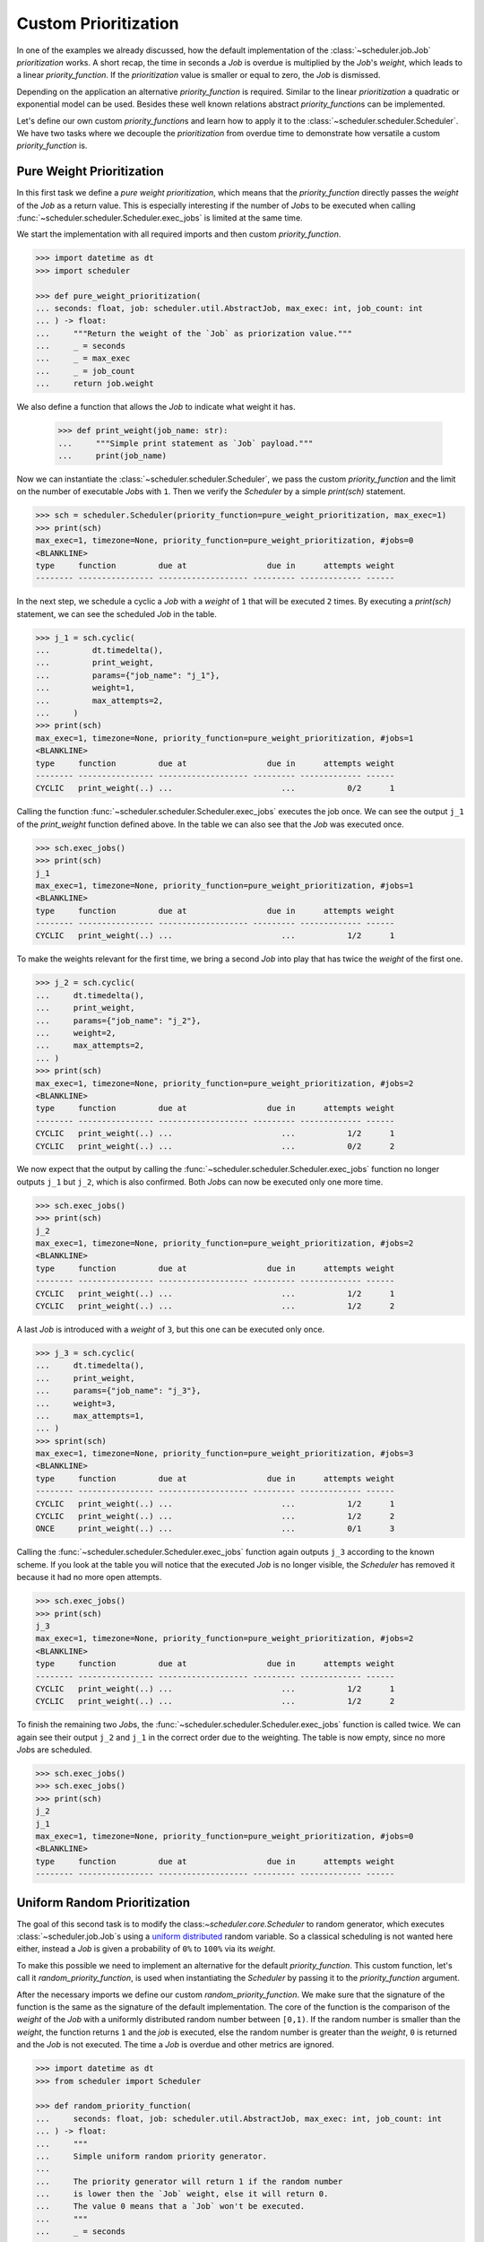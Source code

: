 Custom Prioritization
=====================

In one of the examples we already discussed, how the default implementation of the
:class:`~scheduler.job.Job` `prioritization` works.
A short recap, the time in seconds a `Job` is overdue is multiplied by the `Job`\ 's `weight`,
which leads to a linear `priority_function`.
If the `prioritization` value is smaller or equal to zero, the `Job` is dismissed.

Depending on the application an alternative `priority_function` is required.
Similar to the linear `prioritization` a quadratic or exponential model can be used.
Besides these well known relations abstract `priority_function`\ s can be implemented.

Let's define our own custom `priority_function`\ s and learn how to apply it to the 
:class:`~scheduler.scheduler.Scheduler`.
We have two tasks where we decouple the `prioritization` from overdue time
to demonstrate how versatile a custom `priority_function` is.

Pure Weight Prioritization
--------------------------

In this first task we define a `pure weight prioritization`,
which means that the `priority_function` directly passes the `weight` of the `Job` as a return value.
This is especially interesting if the number of `Job`\ s to be executed when calling
:func:`~scheduler.scheduler.Scheduler.exec_jobs` is limited at the same time.

We start the implementation with all required imports
and then custom `priority_function`.

.. code-block:: pycon

    >>> import datetime as dt
    >>> import scheduler

    >>> def pure_weight_prioritization(
    ... seconds: float, job: scheduler.util.AbstractJob, max_exec: int, job_count: int
    ... ) -> float:
    ...     """Return the weight of the `Job` as priorization value."""
    ...     _ = seconds
    ...     _ = max_exec
    ...     _ = job_count
    ...     return job.weight

We also define a function that allows the `Job` to indicate what weight it has.

    >>> def print_weight(job_name: str):
    ...     """Simple print statement as `Job` payload."""
    ...     print(job_name)

Now we can instantiate the :class:`~scheduler.scheduler.Scheduler`,
we pass the custom `priority_function` and the limit on the number
of executable `Job`\ s with ``1``.
Then we verify the `Scheduler` by a simple `print(sch)` statement.

.. code-block:: pycon

    >>> sch = scheduler.Scheduler(priority_function=pure_weight_prioritization, max_exec=1)
    >>> print(sch)
    max_exec=1, timezone=None, priority_function=pure_weight_prioritization, #jobs=0
    <BLANKLINE>
    type     function         due at                 due in      attempts weight
    -------- ---------------- ------------------- --------- ------------- ------

In the next step, we schedule a cyclic a `Job` with a `weight` of ``1`` that will be executed ``2`` times.
By executing a `print(sch)` statement, we can see the scheduled `Job` in the table.

.. code-block:: pycon

    >>> j_1 = sch.cyclic(
    ...         dt.timedelta(),
    ...         print_weight,
    ...         params={"job_name": "j_1"},
    ...         weight=1,
    ...         max_attempts=2,
    ...     )
    >>> print(sch)
    max_exec=1, timezone=None, priority_function=pure_weight_prioritization, #jobs=1
    <BLANKLINE>
    type     function         due at                 due in      attempts weight
    -------- ---------------- ------------------- --------- ------------- ------
    CYCLIC   print_weight(..) ...                       ...           0/2      1

Calling the function :func:`~scheduler.scheduler.Scheduler.exec_jobs` executes the job once.
We can see the output ``j_1`` of the `print_weight` function defined above.
In the table we can also see that the `Job` was executed once.

.. code-block:: pycon

    >>> sch.exec_jobs()
    >>> print(sch)
    j_1
    max_exec=1, timezone=None, priority_function=pure_weight_prioritization, #jobs=1
    <BLANKLINE>
    type     function         due at                 due in      attempts weight
    -------- ---------------- ------------------- --------- ------------- ------
    CYCLIC   print_weight(..) ...                       ...           1/2      1

To make the weights relevant for the first time, we bring a second `Job` into play
that has twice the `weight` of the first one.

.. code-block:: pycon

    >>> j_2 = sch.cyclic(
    ...     dt.timedelta(),
    ...     print_weight,
    ...     params={"job_name": "j_2"},
    ...     weight=2,
    ...     max_attempts=2,
    ... )
    >>> print(sch)
    max_exec=1, timezone=None, priority_function=pure_weight_prioritization, #jobs=2
    <BLANKLINE>
    type     function         due at                 due in      attempts weight
    -------- ---------------- ------------------- --------- ------------- ------
    CYCLIC   print_weight(..) ...                       ...           1/2      1
    CYCLIC   print_weight(..) ...                       ...           0/2      2

We now expect that the output by calling the :func:`~scheduler.scheduler.Scheduler.exec_jobs`
function no longer outputs ``j_1`` but ``j_2``, which is also confirmed.
Both `Job`\ s can now be executed only one more time.

.. code-block:: pycon

    >>> sch.exec_jobs()
    >>> print(sch)
    j_2
    max_exec=1, timezone=None, priority_function=pure_weight_prioritization, #jobs=2
    <BLANKLINE>
    type     function         due at                 due in      attempts weight
    -------- ---------------- ------------------- --------- ------------- ------
    CYCLIC   print_weight(..) ...                       ...           1/2      1
    CYCLIC   print_weight(..) ...                       ...           1/2      2


A last `Job` is introduced with a `weight` of ``3``, but this one can be executed only once.

.. code-block:: pycon

    >>> j_3 = sch.cyclic(
    ...     dt.timedelta(),
    ...     print_weight,
    ...     params={"job_name": "j_3"},
    ...     weight=3,
    ...     max_attempts=1,
    ... )
    >>> sprint(sch)
    max_exec=1, timezone=None, priority_function=pure_weight_prioritization, #jobs=3
    <BLANKLINE>
    type     function         due at                 due in      attempts weight
    -------- ---------------- ------------------- --------- ------------- ------
    CYCLIC   print_weight(..) ...                       ...           1/2      1
    CYCLIC   print_weight(..) ...                       ...           1/2      2
    ONCE     print_weight(..) ...                       ...           0/1      3

Calling the :func:`~scheduler.scheduler.Scheduler.exec_jobs` function again 
outputs ``j_3`` according to the known scheme.
If you look at the table you will notice that the executed `Job` is no longer visible,
the `Scheduler` has removed it because it had no more open attempts.

.. code-block:: pycon

    >>> sch.exec_jobs()
    >>> print(sch)
    j_3
    max_exec=1, timezone=None, priority_function=pure_weight_prioritization, #jobs=2
    <BLANKLINE>
    type     function         due at                 due in      attempts weight
    -------- ---------------- ------------------- --------- ------------- ------
    CYCLIC   print_weight(..) ...                       ...           1/2      1
    CYCLIC   print_weight(..) ...                       ...           1/2      2

To finish the remaining two `Job`\ s, the :func:`~scheduler.scheduler.Scheduler.exec_jobs` function is called twice. 
We can again see their output ``j_2`` and ``j_1`` in the correct order due to the weighting.
The table is now empty, since no more `Job`\ s are scheduled.

.. code-block:: pycon

    >>> sch.exec_jobs()
    >>> sch.exec_jobs()
    >>> print(sch)
    j_2
    j_1
    max_exec=1, timezone=None, priority_function=pure_weight_prioritization, #jobs=0
    <BLANKLINE>
    type     function         due at                 due in      attempts weight
    -------- ---------------- ------------------- --------- ------------- ------


Uniform Random Prioritization
-----------------------------

The goal of this second task is to modify  the class:`~scheduler.core.Scheduler` to random generator,
which executes :class:`~scheduler.job.Job`\ s using a `uniform distributed`_ random variable.
So a classical scheduling is not wanted here either, instead a `Job` is given a probability
of ``0%`` to ``100%`` via its `weight`.

To make this possible we need to implement an alternative for the default `priority_function`.
This custom function, let's call it `random_priority_function`, is used when instantiating the `Scheduler`
by passing it to the `priority_function` argument.

After the necessary imports we define our custom `random_priority_function`.
We make sure that the signature of the function is the same as the signature of the default implementation.
The core of the function is the comparison of the `weight` of the `Job` with a uniformly distributed
random number between ``[0,1)``.
If the random number is smaller than the `weight`, the function returns ``1`` and the `job` is executed,
else the random number is greater than the `weight`, ``0`` is returned and the `Job` is not executed.
The time a `Job` is overdue and other metrics are ignored.

.. code-block:: pycon

    >>> import datetime as dt
    >>> from scheduler import Scheduler

    >>> def random_priority_function(
    ...     seconds: float, job: scheduler.util.AbstractJob, max_exec: int, job_count: int
    ... ) -> float:
    ...     """
    ...     Simple uniform random priority generator.
    ...     
    ...     The priority generator will return 1 if the random number 
    ...     is lower then the `Job` weight, else it will return 0.
    ...     The value 0 means that a `Job` won't be executed.
    ...     """
    ...     _ = seconds
    ...     _ = max_exec
    ...     _ = job_count
    ...     
    ...     if random.random() < job.weight:
    ...         return 1
    ...     return 0

To measure if the `Scheduler` keeps the probabilities defined by the `weights` of the `Job`\ s
we uise a function which increments a counter for each execution.
The reference of the function, and the references to the parameters are passed to the `Job`\ s when they are
instancation.

    >>> def probability_exec_counter(probabilities: dict[float, int], probability: float):
    ...     """Bump the execution count for a given probability."""
    ...     probabilities[probability] += 1

Now we instantiate our `Scheduler` and pass it our custom `random_priority_function`.
With a `print(sch)` statement we can verify that the `Scheduler` does not use the default `priority_function`.

.. code-block:: pycon

    >>> sch = scheduler.Scheduler(priority_function=random_priority_function)
    >>> print(sch)
    max_exec=inf, timezone=None, priority_function=random_priority_function, #jobs=0

    type     function         due at                 due in      attempts weight
    -------- ---------------- ------------------- --------- ------------- ------

We verify the functionality of the `uniform random prioritization` with the help of a small experiment.
For this we determine ``11`` measuring points ``{0.0, 0.1, ... 1.0}`` which represent the probability
from ``0%`` to ``100%``. We store these probabilities in the `probabilities dict`,
where a probability maps to a number of executions.

    >>> probabilities: dict[float, int] = {0.1 * idx: 0 for idx in range(0,11)}

Since no classical scheduling is used, we create `Job` using the function 
:func:`~scheduler.scheduler.Scheduler.cyclic` and simply pass an empty
`datetime.timedelta` object.
We create a `Job` for each probability to be measured and pass the references
to the function `probability_exec_counter` and the corresponding arguments.

    >>> for probability in probabilities:
    ... sch.cyclic(
    ...     dt.timedelta(),
    ...     probability_exec_counter,
    ...     params={"probabilities": probabilities, "probability": probability},
    ...     weight=probability,
    ... )

After creating the `Job`\ s we verify the `Scheduler` again by a simple
`print(sch)` statement. The `Job`\ s are displayed in the table. If you pay attention to the
`weights`, the desired probabilities can be found.

.. code-block:: pycon

    >>> print(sch)
    max_exec=inf, timezone=None, priority_function=random_priority_function, #jobs=11

    type     function         due at                 due in      attempts weight
    -------- ---------------- ------------------- --------- ------------- ------
    CYCLIC   #ity_counter(..) ...                       ...         0/inf    0.0
    CYCLIC   #ity_counter(..) ...                       ...         0/inf    0.1
    CYCLIC   #ity_counter(..) ...                       ...         0/inf    0.2
    CYCLIC   #ity_counter(..) ...                       ...         0/inf 0.300#
    CYCLIC   #ity_counter(..) ...                       ...         0/inf    0.4
    CYCLIC   #ity_counter(..) ...                       ...         0/inf    0.5
    CYCLIC   #ity_counter(..) ...                       ...         0/inf 0.600#
    CYCLIC   #ity_counter(..) ...                       ...         0/inf 0.700#
    CYCLIC   #ity_counter(..) ...                       ...         0/inf    0.8
    CYCLIC   #ity_counter(..) ...                       ...         0/inf    0.9
    CYCLIC   #ity_counter(..) ...                       ...         0/inf    1.0

We have now completed all preparations to execute the 'Job'\ s according to their probability.
To check whether the probabilities are correct we need a little bit of statistics,
so we perform ``10k`` execution attempts.
Note that no time intervals are needed between the executions,
because the selection of the ``Job`` s is purely random and do not depend on the time.

    >>> max_counts = 10000
    >>> for _ in range(max_counts):
    ...     sch.exec_jobs()

Finally, we evaluate the data stored in the `probability dict`.
Thereby we consider the normalization to the number of execution attempts.
According to the result of our experiment, the `Scheduler` modified as a random generator
works correctly as defined according to a `uniform distribution`_.

    >>> print("Desired probability ; measured probability")
    >>> for probability, count in probabilities.items():
    ...     print(probability,";", count/max_counts)
    Desired probability ; measured probability
    0.0 ; 0.0
    0.1 ; 0.0972
    0.2 ; 0.1999
    0.3 ; 0.2972
    0.4 ; 0.4042
    0.5 ; 0.4921
    0.6 ; 0.6032
    0.7 ; 0.6972
    0.8 ; 0.8047
    0.9 ; 0.8988
    1.0 ; 1.0

.. _uniform distribution: https://en.wikipedia.org/wiki/Continuous_uniform_distribution
.. _uniform distributed: https://en.wikipedia.org/wiki/Continuous_uniform_distribution